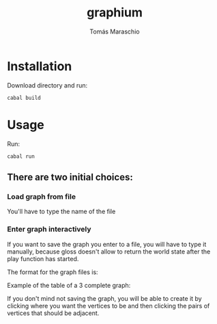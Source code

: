 #+title: graphium
#+author: Tomás Maraschio

* Installation

  Download directory and run:
  #+begin_src shell
    cabal build 
  #+end_src

* Usage

  Run:
  #+begin_src shell
    cabal run
  #+end_src

** There are two initial choices:
*** Load graph from file
  You'll have to type the name of the file 
*** Enter graph interactively
  If you want to save the graph you enter to a file, you will have to type it manually,
  because gloss doesn't allow to return the world state after the play function has started.

  The format for the graph files is:
  #+begin_comment
    <v>| <vertices adjacents to v>
  #+end_comment

  Example of the table of a 3 complete graph:
  #+begin_comment
    1| 23
    2| 13
    3| 12
  #+end_comment
  

  If you don't mind not saving the graph, you will be able to create it by clicking
  where you want the vertices to be and then clicking the pairs of vertices that should
  be adjacent.
  
